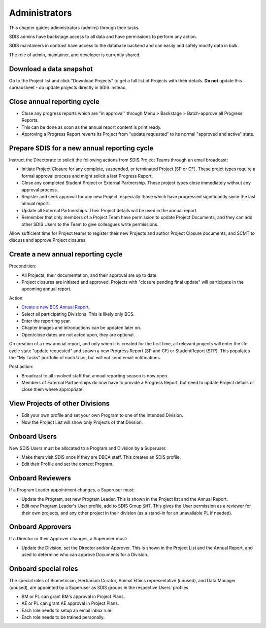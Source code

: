 .. _administrators:

**************************************************
Administrators
**************************************************

This chapter guides administrators (admins) through their tasks.

SDIS admins have backstage access to all data and have permissions to perform any action.

SDIS maintainers in contrast have access to the database backend and can easily and safely modify data in bulk.

The role of admin, maintainer, and developer is currently shared.

Download a data snapshot
========================

Go to the Project list and click "Download Projects" to get a full list of Projects with their details.
**Do not** update this spreadsheet - do update projects directly in SDIS instead.

Close annual reporting cycle
============================
* Close any progress reports which are "in approval" through Menu > Backstage > Batch-approve all Progress Reports.
* This can be done as soon as the annual report content is print ready.
* Approving a Progress Report reverts its Project from "update requested" to its normal "approved and active" state.

Prepare SDIS for a new annual reporting cycle
=============================================
Instruct the Directorate to solicit the following actions from SDIS Project Teams through an email broadcast:

* Initiate Project Closure for any complete, suspended, or terminated Project (SP or CF). 
  These projct types require a formal approval process and might solicit a last Progress Report.
* Close any completed Student Project or External Partnership. These project types close immediately without any approval process.
* Register and seek approval for any new Project, especially those which have progressed significantly since the last annual report.
* Update all External Partnerships. Their Project details will be used in the annual report.
* Remember that only members of a Project Team have permission to update Project Documents, 
  and they can add other SDIS Users to the Team to give colleagues write permissions.

Allow sufficient time for Project teams to register their new Projects and author Project Closure documents, 
and SCMT to discuss and approve Project closures.

Create a new annual reporting cycle
===================================
Precondition:

* All Projects, their documentation, and their approval are up to date. 
* Project closures are initiated and approved. Projects with "closure pending final update" will participate in the upcoming annual report.

Action:

* `Create a new BCS Annual Report <https://sdis.dbca.wa.gov.au/pythia/ararreport/add/>`_.
* Select all participating Divisions. This is likely only BCS.
* Enter the reporting year.
* Chapter images and introductions can be updated later on.
* Open/close dates are not acted upon, they are optional.

On creation of a new annual report, and only when it is created for the first time, 
all relevant projects will enter the life cycle state "update requested" and spawn a new Progress Report (SP and CF)
or StudentReport (STP). This populates the "My Tasks" portfolio of each User, but will not send email notifications.

Post action:

* Broadcast to all involved staff that annual reporting season is now open.
* Members of External Partnerships do now have to provide a Progress Report, but need to update Project details or close them where appropriate.

View Projects of other Divisions
================================
* Edit your own profile and set your own Program to one of the intended Division.
* Now the Project List will show only Projects of that Division.

Onboard Users
=========================================
New SDIS Users must be allocated to a Program and Division by a Superuser.

* Make them visit SDIS once if they are DBCA staff. This creates an SDIS profile.
* Edit their Profile and set the correct Program.

Onboard Reviewers
=================
If a Program Leader appointment changes, a Superuser must:

* Update the Program, set new Program Leader. This is shown in the Project list and the Annual Report.
* Edit new Program Leader's User profile, add to SDIS Group ``SMT``. 
  This gives the User permission as a reviewer for their own projects, 
  and any other project in their division (as a stand-in for an unavailable PL if needed).

Onboard Approvers
=================
If a Director or their Approver changes, a Superuser must:

* Update the Division, set the Director and/or Approver. 
  This is shown in the Project List and the Annual Report, and used to determine who can approve Documents for a Division.

Onboard special roles
=====================
The special roles of Biometrician, Herbarium Curator, Animal Ethics representative (unused), and Data Manager (unused),
are appointed by a Superuser as SDIS groups in the respective Users' profiles.

* BM or PL can grant BM's approval in Project Plans.
* AE or PL can grant AE approval in Project Plans.
* Each role needs to setup an email inbox rule.
* Each role needs to be trained personally.
